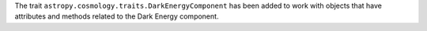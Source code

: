 The trait ``astropy.cosmology.traits.DarkEnergyComponent`` has been added to work with objects that have attributes and methods related to the Dark Energy component.
